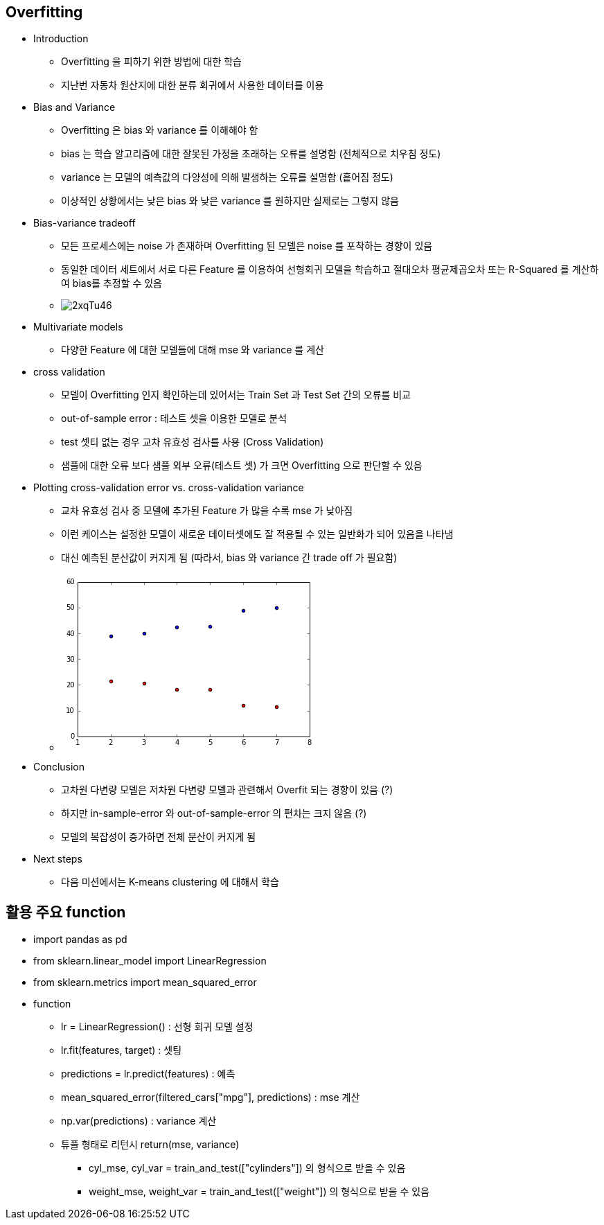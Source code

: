== Overfitting

 * Introduction
   ** Overfitting 을 피하기 위한 방법에 대한 학습
   ** 지난번 자동차 원산지에 대한 분류 회귀에서 사용한 데이터를 이용

 * Bias and Variance
   ** Overfitting 은 bias 와 variance 를 이해해야 함
   ** bias 는 학습 알고리즘에 대한 잘못된 가정을 초래하는 오류를 설명함 (전체적으로 치우침 정도)
   ** variance 는 모델의 예측값의 다양성에 의해 발생하는 오류를 설명함 (흩어짐 정도)
   ** 이상적인 상황에서는 낮은 bias 와 낮은 variance 를 원하지만 실제로는 그렇지 않음

 * Bias-variance tradeoff
   ** 모든 프로세스에는 noise 가 존재하며 Overfitting 된 모델은 noise 를 포착하는 경향이 있음
   ** 동일한 데이터 세트에서 서로 다른 Feature 를 이용하여 선형회귀 모델을 학습하고 절대오차 평균제곱오차 또는 R-Squared 를 계산하여 bias를 추정할 수 있음
   ** image:http://i.imgur.com/2xqTu46.png[]

 * Multivariate models
   ** 다양한 Feature 에 대한 모델들에 대해 mse 와 variance 를 계산

 * cross validation
   ** 모델이 Overfitting 인지 확인하는데 있어서는 Train Set 과 Test Set 간의 오류를 비교
   ** out-of-sample error : 테스트 셋을 이용한 모델로 분석
   ** test 셋티 없는 경우 교차 유효성 검사를 사용 (Cross Validation)
   ** 샘플에 대한 오류 보다 샘플 외부 오류(테스트 셋) 가 크면 Overfitting 으로 판단할 수 있음

 * Plotting cross-validation error vs. cross-validation variance
   ** 교차 유효성 검사 중 모델에 추가된 Feature 가 많을 수록 mse 가 낮아짐
   ** 이런 케이스는 설정한 모델이 새로운 데이터셋에도 잘 적용될 수 있는 일반화가 되어 있음을 나타냄
   ** 대신 예측된 분산값이 커지게 됨 (따라서, bias 와 variance 간 trade off 가 필요함)
   ** image:data:image/png;base64,iVBORw0KGgoAAAANSUhEUgAAAXEAAAEACAYAAABF%2BUbAAAAABHNCSVQICAgIfAhkiAAAAAlwSFlz%0AAAALEgAACxIB0t1%2B/AAAFbhJREFUeJzt3X9MVff9x/HXVTHBGUTb68FNem9dVhAGelF0SZflwvix%0AX4puirPEEktjmtbENFtq4j%2BlWaLXNN2i2Uy%2B21DZLyp/iVldu0q8rGVpwUFns4Amsxe1K3BbCVZh%0AFrzn%2B4ctU7Fy7pXbw0eej8Tk3tt77ufVtH31c9/3nHs9tm3bAgAYaYbbAQAAiaPEAcBglDgAGIwS%0ABwCDUeIAYDBKHAAM5qjEBwcHtXHjRi1dulS5ubl6%2B%2B23NTAwoLKyMmVlZam8vFyDg4PJzgoAuI2j%0AEt%2BxY4e%2B973vqaurS//85z%2BVnZ2tUCikkpISnTlzRsXFxdqzZ0%2ByswIAbuOZ6GKfy5cvKxAI6N//%0A/vctj2dnZ6ulpUWWZam3t1fBYFDd3d1JDQsAuNWEO/H33ntPDz74oLZu3aqCggJt27ZNQ0ND6uvr%0Ak2VZkqSMjAz19/cnPSwA4FYTlvjo6Kg6Ojr0zDPPqKOjQ1/60pcUCoXk8Xhued7t9wEAyTdroics%0AXrxYmZmZWrlypSTpRz/6kUKhkCzLGtuN9/b2auHChXc8nnIHgMQ4%2BWqrCXfilmUpMzNTZ8%2BelSQ1%0ANzcrNzdXa9eu1eHDhyVJ9fX1qqiouGsQU/88//zzrmeYrvlNzk5%2B9/%2BYnt%2BpCXfikrR//35VVVVp%0AZGRES5Ys0aFDh3T9%2BnVVVlbq4MGD8vl8amxsdLwoAGByOCrxZcuWqb29fdzjJ06cmPRAAADnuGJz%0AAsFg0O0I98Tk/CZnl8jvNtPzOzXheeL3vIDHE9d8BwDgvDvZiQOAwShxADAYJQ4ABqPEAcBglDgA%0AGIwSBwCDUeIAYDBKHAAMRokDgMEocQAwGCUOAAajxAHAYJQ4ABiMEgcAg1HiAGAwShwADEaJA4DB%0AKHEAMBglDgAGo8QBwGCUOAAYjBIHAINR4gBgMEocAAxGiQOAwShxADDYLCdP8vv9mjdvnmbMmKGU%0AlBS1tbVpYGBAmzZtUk9Pj/x%2BvxobGzVv3rxk5wUA3MTRTnzGjBkKh8Pq7OxUW1ubJCkUCqmkpERn%0AzpxRcXGx9uzZk9SgAIDxHJW4bduKxWK3PNbU1KTq6mpJUnV1tY4ePTr56QAgAdFoVO3t7YpGo25H%0ASTpHJe7xeFRaWqrCwkL99re/lST19fXJsixJUkZGhvr7%2B5OXEgAcamg4Ip8vW6WlT8nny1ZDwxG3%0AIyWVo5l4a2urFi1apGg0qrKyMmVlZcnj8dzynNvvA8AXLRqNqqbmaQ0Pn9TwcL6k06qpKVJJSbG8%0AXq/b8ZLCUYkvWrRIkuT1erVu3Tq1tbXJsqyx3Xhvb68WLlz4ucfX1taO3Q4GgwoGg/cUGgDuJBKJ%0AaPZs/6cFLkn5SknxKRKJTPkSD4fDCofDcR/nsW3bvtsThoaGFIvFNHfuXF29elVlZWV6/vnn1dzc%0ArAULFmjnzp3au3evBgYGFAqFxi/g8WiCJQBMMdFoVJFIRH6/f8qX382i0ah8vmwND5%2BUdGMnnppa%0ApJ6ebqP%2BPiTn3TnhTryvr0/r16%2BXx%2BPR6OioqqqqVFZWppUrV6qyslIHDx6Uz%2BdTY2PjpAQH4K6G%0AhiOqqXlas2f79cknEdXVHdDmzZvcjuWI1%2BtVXd0B1dQUKSXFp5GRHtXVHTCuwOMx4U78nhdgJw4Y%0A437ZyZr6TuJmk7YTBzB9mDxTvpnX6zUq773gsnsAY/z%2BGyMU6fSnj5zWyMiNq7IxNVHiAMZ8NlNO%0ATS1SWlqBUlOL7vuZsumYiQMY536YKZvOaXdS4gAwBTntTsYpAGAwShwADEaJA4DBKHEAMBglDgAG%0Ao8QBwGCUOAAYjBIHAINR4gBgMEocAAxGiQOAwShxADAYJQ4ABqPEAcBglDgAGIwSB5IgGo2qvb1d%0A0WjU7Si4z1HimJJMLsGGhiPy%2BbJVWvqUfL5sNTQccTsS7mP8sg%2BmnIaGI6qpeVqzZ9/40d66ugPa%0AvHmT27EciUaj8vmyNTx8UlK%2BpNNKTS1ST083P3OGuPDLPjBSNBpVTc3TGh4%2BqcHBf2h4%2BKRqap42%0AZkceiUQ0e7ZfNwpckvKVkuJTJBJxLxTua5Q4phTTS9Dvv/HuQTr96SOnNTLSI7/f714o3NcocUwp%0Appeg1%2BtVXd0BpaYWKS2tQKmpRaqrO8AoBUnDTBxTzmcz8ZQUn0ZGeoyaiX8mGo0qEonI7/dT4EiI%0A0%2B6kxDElUYKY7ihxADDYpJ%2BdEovFVFBQoLVr10qSBgYGVFZWpqysLJWXl2twcDDxtACAhDgu8X37%0A9iknJ2fsfigUUklJic6cOaPi4mLt2bMnKQGROJMvmAHgjKMSv3jxoo4fP64nn3xy7LGmpiZVV1dL%0Akqqrq3X06NHkJERCuGoQmB4clfizzz6rF198UR6PZ%2Byxvr4%2BWZYlScrIyFB/f39yEiJupl8wA8C5%0AWRM94ZVXXpFlWVq%2BfLnC4fDnPu/mgr9dbW3t2O1gMKhgMBhPRsTpswtmhofHXzDDmR7A1BQOh%2B/a%0AsZ9nwrNTdu3apT/84Q%2BaNWuWhoeH9fHHH2v9%2BvU6deqUwuGwLMtSb2%2BvioqK1NXVNX4Bg89OMfU0%0AN76/AzDfpJ2dsnv3bp0/f17nzp3Tyy%2B/rOLiYv3%2B97/XmjVrdPjwYUlSfX29Kioq7jn0VGLyTJmr%0ABoHpI67zxFtaWvTSSy/p2LFjunTpkiorK3XhwgX5fD41NjYqPT19/AIG7sTvl52sqe8kAHCxzz1p%0Ab29XaelTGhz8x9hjaWkFOnHi/1RYWOhiMgDTBV9Few9M/xImANMHJX4HzJQBmIJxyl0wUwbgFmbi%0AAGAwZuIAMA1Q4gBgMEocAAxGiQOAwShxADAYJQ4ABqPEAcBglDgAGIwSBwCDUeIAYDBKHAAMRokD%0AgMEocQAwGCUOAAajxAHAYJQ4ABiMEgcAg1HiAGAwShwADEaJA4DBKHEAMBglDgAGo8QBwGCUOAAY%0AbMISv3btmlavXq1AIKDc3Fzt2rVLkjQwMKCysjJlZWWpvLxcg4ODSQ8LALiVx7Zte6InDQ0Nac6c%0AObp%2B/boeffRRvfTSSzp27JgeeOABPffcc9q7d68GBgYUCoXGL%2BDxyMESAICbOO1OR%2BOUOXPmSLqx%0AK4/FYpo/f76amppUXV0tSaqurtbRo0fvIS4AIBGOSjwWiykQCCgjI0PBYFA5OTnq6%2BuTZVmSpIyM%0ADPX39yc1KABgvFlOnjRjxgx1dnbq8uXLKi8vVzgclsfjueU5t9%2B/WW1t7djtYDCoYDCYUFgAuF%2BF%0Aw2GFw%2BG4j3M0E7/Zz372M6Wmpqqurk7hcFiWZam3t1dFRUXq6uoavwAzcQCI26TNxD/88MOxM0%2BG%0Ah4f1%2BuuvKxAIaO3atTp8%2BLAkqb6%2BXhUVFfeWGAAQtwl34u%2B%2B%2B66qq6tl27ZisZi2bNmin/70p7p0%0A6ZIqKyt14cIF%2BXw%2BNTY2Kj09ffwC7MQBIG5OuzPucUqyggAA/mdSTzEEAExNlDgAGIwSBwCDUeIA%0AYDBKHAAMRokDgMEocQAwGCUOAAajxAHAYJQ4ABiMEgcAg1HiAGAwShwADEaJA4DBKHEAMBglDgAG%0Ao8QBwGCUOAAYjBIHAINR4gBgMEocAAxGiQOAwShxADAYJQ4ABqPE7yIajaq9vV3RaNTtKABwR5T4%0A5zjS0KBsn09PlZYq2%2BfTkYYGtyMBwDge27btpC7g8SjJS0y6aDSqbJ9PJ4eHlS/ptKSi1FR19/TI%0A6/W6HQ/ANOC0O9mJ30EkEpF/9mzlf3o/X5IvJUWRSMTFVPFjHATc/yYs8YsXL6q4uFi5ubnKy8vT%0A/v37JUkDAwMqKytTVlaWysvLNTg4mPSwXxS/36/IJ5/o9Kf3T0vqGRmR3%2B93MVV8GAcB08OE45Te%0A3l719vZq%2BfLlunLlilasWKGmpiYdOnRIDzzwgJ577jnt3btXAwMDCoVC4xcwcJwi3SjBp2tq5EtJ%0AUc/IiA7U1WnT5s1ux3KEcRBgPqfdGfdMfN26ddq%2Bfbu2b9%2BulpYWWZal3t5eBYNBdXd3JxxkKopG%0AozdGK36/UeXX3t6up0pL9Y%2Bb3h0VpKXp/06cUGFhoYvJADjltDtnxfOikUhE77zzjr7xjW%2Bor69P%0AlmVJkjIyMtTf359Y0inM6/UaVd6fuXkc9NlO3LRxEABnHJf4lStXtGHDBu3bt09z586Vx%2BO55a/f%0Afv9mtbW1Y7eDwaCCwWDcQeGc1%2BvVgbo6Fd02DjLxf0jAdBEOhxUOh%2BM%2BztE4ZXR0VD/4wQ/03e9%2B%0AVzt27JAkLV26VOFweGycUlRUpK6urvELGDxOMZ2p4yAAk3yK4RNPPKGcnJyxApektWvX6vDhw5Kk%0A%2Bvp6VVRUJJYUSeP1elVYWEiBA/exCXfira2t%2Bta3vqW8vDx5PB55PB7t3r1bq1atUmVlpS5cuCCf%0Az6fGxkalp6ePX4CdOADELWlnpyQrCHAz00dBpueH%2B7hiE8Yy/UIl0/PDLOzEMaWYfqGS6fkxdbAT%0Ah5FM/94a0/PDPJQ4phTTv7fG9PwwDyWOKWXsQqXUVBWkpakoNdWoC5VMzw/zMBPHlGT62R2m54f7%0AOMUQAAzGB5sAMA1Q4gBgMEocAAxGiQOAwShxADAYJQ4ABqPEAcBglDgAGIwSBwCDUeIAYDBKHAAM%0ARokDgMEocQAwGCUOAAajxAHAYJQ4gHGi0aja29sVjUbdjoIJUOIAbnGkoUHZPp%2BeKi1Vts%2BnIw0N%0AbkfCXfDLPgDGRKNRZft8Ojk8rHzd%2BKHnotRUdff0GPUzc/fDz%2BPxyz4A4haJROSfPVv5n97Pl%2BRL%0ASVEkEnExVXym2zsJduIAxpi%2BEzc9/83YiQOIm9fr1YG6OhWlpqogLU1Fqak6UFdnTAHeD%2B8k4jXh%0ATrympkZ//vOfZVmWTp8%2BLUkaGBjQpk2b1NPTI7/fr8bGRs2bN%2B/OC7ATB4xj6kyZnfgdbN26Va%2B9%0A9totj4VCIZWUlOjMmTMqLi7Wnj17Ek8KYMrxer0qLCw0rvhMfyeRCEcz8Z6eHq1Zs2ZsJ56dna2W%0AlhZZlqXe3l4Fg0F1d3ffeQF24gC%2BYKa%2Bk7iZ0%2B6clciL9/f3y7IsSVJGRob6%2B/sTeRkASAqv12ts%0AecdrUj7Y9Hg8k/EyAIA4JbQTtyxLfX19Y%2BOUhQsX3vX5tbW1Y7eDwaCCwWAiywLAfSscDiscDsd9%0AnKOZeCQS0Zo1a/Tuu%2B9Kknbu3KkFCxZo586d2rt3rwYGBhQKhe68ADNxAIib0%2B6csMQfe%2BwxhcNh%0AffTRR7IsSy%2B88ILWrVunjRs36sKFC/L5fGpsbFR6evo9BQEA/M%2BklfgXFQQA8D9csQkA0wAlDgAG%0Ao8QBwGCUOAAYjBIHAINR4gBgMEocAAxGiQOAwShxADAYJQ4ABqPEAcBglDgAGIwSBwCDUeIAYDBK%0AHAAMRokDgMEocQAwGCUOAAajxAHAYJQ4ABiMEgcAg1HiAGAwShwADEaJA4DBKHEAMBglDgAGo8QB%0AwGCUOAAY7J5K/NVXX1V2drYeeeQR7d27d7IyAQAcSrjEY7GYtm/frtdee03/%2Bte/1NDQoO7u7snM%0ANiWEw2G3I9wTk/ObnF0iv9tMz%2B9UwiXe1tamr33ta/L5fEpJSdGPf/xjNTU1TWa2KcH0fxFMzm9y%0Adon8bjM9v1MJl/j777%2BvzMzMsfuLFy/W%2B%2B%2B/PymhAADO8MEmABjMY9u2nciBb731lmpra/Xqq69K%0AkkKhkDwej3bu3HnrAh7PvacEgGnIST0nXOLXr19XVlaWmpubtWjRIq1atUoNDQ1aunRpIi8HAEjA%0ArEQPnDlzpn75y1%2BqrKxMsVhMNTU1FDgAfMES3okDANyXtA82a2pqZFmW8vPzk7VE0ly8eFHFxcXK%0Azc1VXl6e9u/f73akuFy7dk2rV69WIBBQbm6udu3a5XakhMRiMRUUFGjt2rVuR4mb3%2B/XsmXLFAgE%0AtGrVKrfjxG1wcFAbN27U0qVLlZubq7ffftvtSI6dPXtWgUBABQUFCgQCmjdvnlH/De/Zs0e5ubnK%0Az89XVVWVPvnkk7sfYCfJG2%2B8YXd2dtp5eXnJWiJpPvjgA7uzs9O2bdv%2B%2BOOP7UceecTu6upyOVV8%0Arl69atu2bY%2BOjtqrV6%2B233zzTZcTxe/nP/%2B5XVVVZa9Zs8btKHF7%2BOGH7UuXLrkdI2HV1dX2wYMH%0Abdu27ZGREXtwcNDlRIm5fv26vWjRIvv8%2BfNuR3EkEonYDz/8sH3t2jXbtm27srLSrq%2Bvv%2BsxSduJ%0Af/Ob39T8%2BfOT9fJJlZGRoeXLl0uS5s6dq6VLlxp3DvycOXMk3diVx2Ix4/5ZXLx4UcePH9eTTz7p%0AdpSE2LatWCzmdoyEXL58WW%2B88Ya2bt0qSZo1a5bS0tJcTpWYEydO6Ktf/eot17RMZWlpaZo9e7au%0AXr2q0dFRDQ0N6ctf/vJdj%2BE88QlEIhG98847Wr16tdtR4hKLxRQIBJSRkaFgMKicnBy3I8Xl2Wef%0A1YsvvmjsKaoej0elpaUqLCzUb37zG7fjxOW9997Tgw8%2BqK1bt6qgoEDbtm3T8PCw27EScuTIEW3e%0AvNntGI7Nnz9fP/nJT/TQQw/pK1/5itLT01VSUnLXYyjxu7hy5Yo2bNigffv2ae7cuW7HicuMGTPU%0A2dmpixcv6m9/%2B5taWlrcjuTYK6%2B8IsuytHz5ctm27ehc2ammtbVVHR0dOn78uH71q1/pzTffdDuS%0AY6Ojo%2Bro6NAzzzyjjo4OzZkzR6FQyO1YcRsZGdGxY8e0ceNGt6M4du7cOf3iF79QT0%2BP/vOf/%2BjK%0AlSv605/%2BdNdjKPHPMTo6qg0bNmjLli2qqKhwO07C0tLS9P3vf1%2BnTp1yO4pjra2tOnbsmJYsWaLN%0Amzfr5MmTevzxx92OFZdFixZJkrxer9avX6%2B2tjaXEzm3ePFiZWZmauXKlZKkDRs2qKOjw%2BVU8fvL%0AX/6iFStWyOv1uh3FsVOnTunRRx/VggULNHPmTP3whz/U3//%2B97sek9QSN3UXJUlPPPGEcnJytGPH%0ADrejxO3DDz/U4OCgJGl4eFivv/762IzfBLt379b58%2Bd17tw5vfzyyyouLtbvfvc7t2M5NjQ0pCtX%0ArkiSrl69qr/%2B9a/6%2Bte/7nIq5yzLUmZmps6ePStJam5uNm4cJ0kNDQ1GjVIkKSsrS2%2B99Zb%2B%2B9//%0AyrZtNTc3T3j9TcIX%2B0zkscceUzgc1kcffaSHHnpIL7zwwtgHJVNda2ur/vjHPyovL0%2BBQEAej0e7%0Ad%2B/Wd77zHbejOfLBBx%2Bourp67MO1LVu26Nvf/rbbsaaNvr4%2BrV%2B/Xh6PR6Ojo6qqqlJZWZnbseKy%0Af/9%2BVVVVaWRkREuWLNGhQ4fcjhSXoaEhnThxQr/%2B9a/djhKXZcuW6fHHH9eKFSs0c%2BZMBQIBbdu2%0A7a7HcLEPABiMmTgAGIwSBwCDUeIAYDBKHAAMRokDgMEocQAwGCUOAAajxAHAYP8P5caZIGvlDAQA%0AAAAASUVORK5CYII%3D%0A[]
 * Conclusion
   ** 고차원 다변량 모델은 저차원 다변량 모델과 관련해서 Overfit 되는 경향이 있음 (?)
   ** 하지만 in-sample-error 와 out-of-sample-error 의 편차는 크지 않음 (?)
   ** 모델의 복잡성이 증가하면 전체 분산이 커지게 됨

 * Next steps
   ** 다음 미션에서는 K-means clustering 에 대해서 학습

== 활용 주요 function
 * import pandas as pd
 * from sklearn.linear_model import LinearRegression
 * from sklearn.metrics import mean_squared_error

 * function
   ** lr = LinearRegression() : 선형 회귀 모델 설정
   ** lr.fit(features, target) : 셋팅
   ** predictions = lr.predict(features) : 예측
   ** mean_squared_error(filtered_cars["mpg"], predictions) : mse 계산
   ** np.var(predictions) : variance 계산
   ** 튜플 형태로 리턴시 return(mse, variance)
      *** cyl_mse, cyl_var = train_and_test(["cylinders"]) 의 형식으로 받을 수 있음
      *** weight_mse, weight_var = train_and_test(["weight"]) 의 형식으로 받을 수 있음
